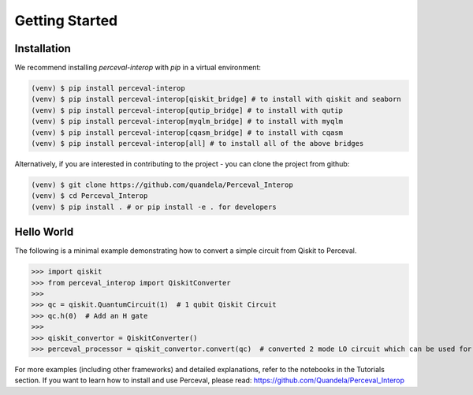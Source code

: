 Getting Started
===============

Installation
------------

We recommend installing `perceval-interop` with `pip` in a virtual environment:

.. code-block:: bash

   (venv) $ pip install perceval-interop
   (venv) $ pip install perceval-interop[qiskit_bridge] # to install with qiskit and seaborn
   (venv) $ pip install perceval-interop[qutip_bridge] # to install with qutip
   (venv) $ pip install perceval-interop[myqlm_bridge] # to install with myqlm
   (venv) $ pip install perceval-interop[cqasm_bridge] # to install with cqasm
   (venv) $ pip install perceval-interop[all] # to install all of the above bridges

Alternatively, if you are interested in contributing to the project - you can clone the project from github:

.. code-block:: bash

   (venv) $ git clone https://github.com/quandela/Perceval_Interop
   (venv) $ cd Perceval_Interop
   (venv) $ pip install . # or pip install -e . for developers

Hello World
-----------

The following is a minimal example demonstrating how to convert a simple circuit from Qiskit to Perceval.

>>> import qiskit
>>> from perceval_interop import QiskitConverter
>>>
>>> qc = qiskit.QuantumCircuit(1)  # 1 qubit Qiskit Circuit
>>> qc.h(0)  # Add an H gate
>>>
>>> qiskit_convertor = QiskitConverter()
>>> perceval_processor = qiskit_convertor.convert(qc)  # converted 2 mode LO circuit which can be used for photonic quantum computing

For more examples (including other frameworks) and detailed explanations, refer to the notebooks in the Tutorials section. If you want to learn
how to install and use Perceval, please read: https://github.com/Quandela/Perceval_Interop
